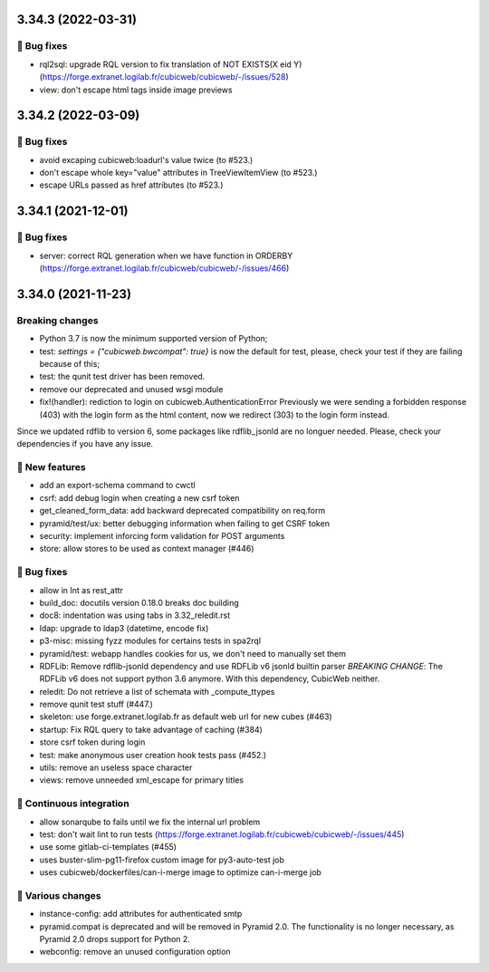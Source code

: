 3.34.3 (2022-03-31)
===================
👷 Bug fixes
-----------

- rql2sql: upgrade RQL version to fix translation of NOT EXISTS(X eid Y) (https://forge.extranet.logilab.fr/cubicweb/cubicweb/-/issues/528)
- view: don't escape html tags inside image previews

3.34.2 (2022-03-09)
===================
👷 Bug fixes
-----------

- avoid excaping cubicweb:loadurl's value twice (to #523.)
- don't escape whole key="value" attributes in TreeViewItemView (to #523.)
- escape URLs passed as href attributes (to #523.)

3.34.1 (2021-12-01)
===================
👷 Bug fixes
------------

- server: correct RQL generation when we have function in ORDERBY (https://forge.extranet.logilab.fr/cubicweb/cubicweb/-/issues/466)

3.34.0 (2021-11-23)
===================
Breaking changes
----------------

- Python 3.7 is now the minimum supported version of Python;
- test: `settings = {"cubicweb.bwcompat": true}` is now the default for test,
  please, check your test if they are failing because of this;
- test: the qunit test driver has been removed.
- remove our deprecated and unused wsgi module
- fix!(handler): rediction to login on cubicweb.AuthenticationError
  Previously we were sending a forbidden response (403) with the login form as
  the html content, now we redirect (303) to the login form instead.

Since we updated rdflib to version 6, some packages like rdflib_jsonld
are no longuer needed. Please, check your dependencies if you have any issue.

🎉 New features
---------------

- add an export-schema command to cwctl
- csrf: add debug login when creating a new csrf token
- get_cleaned_form_data: add backward deprecated compatibility on req.form
- pyramid/test/ux: better debugging information when failing to get CSRF token
- security: implement inforcing form validation for POST arguments
- store: allow stores to be used as context manager (#446)

👷 Bug fixes
------------

- allow in Int as rest_attr
- build_doc: docutils version 0.18.0 breaks doc building
- doc8: indentation was using tabs in 3.32_reledit.rst
- ldap: upgrade to ldap3 (datetime, encode fix)
- p3-misc: missing fyzz modules for certains tests in spa2rql
- pyramid/test: webapp handles cookies for us, we don't need to manually set them
- RDFLib: Remove rdflib-jsonld dependency and use RDFLib v6 jsonld builtin parser
  *BREAKING CHANGE*: The RDFLib v6 does not support python 3.6 anymore. With this dependency, CubicWeb neither.
- reledit: Do not retrieve a list of schemata with _compute_ttypes
- remove qunit test stuff (#447.)
- skeleton: use forge.extranet.logilab.fr as default web url for new cubes (#463)
- startup: Fix RQL query to take advantage of caching (#384)
- store csrf token during login
- test: make anonymous user creation hook tests pass (#452.)
- utils: remove an useless space character
- views: remove unneeded xml_escape for primary titles

🤖 Continuous integration
-------------------------

- allow sonarqube to fails until we fix the internal url problem
- test: don't wait lint to run tests (https://forge.extranet.logilab.fr/cubicweb/cubicweb/-/issues/445)
- use some gitlab-ci-templates (#455)
- uses buster-slim-pg11-firefox custom image for py3-auto-test job
- uses cubicweb/dockerfiles/can-i-merge image to optimize can-i-merge job

🤷 Various changes
------------------

- instance-config: add attributes for authenticated smtp
- pyramid.compat is deprecated and will be removed in Pyramid 2.0. The functionality is no longer necessary, as Pyramid 2.0 drops support for Python 2.
- webconfig: remove an unused configuration option